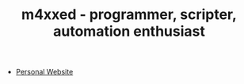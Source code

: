 #+TITLE: m4xxed - programmer, scripter, automation enthusiast

- [[https://m4xxed.github.io/][Personal Website]]
